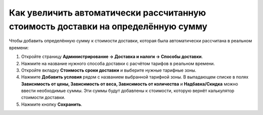 *********************************************************************************
Как увеличить автоматически рассчитанную стоимость доставки на определённую сумму
*********************************************************************************

Чтобы добавить определённую сумму к стоимости доставки, которая была автоматически рассчитана в реальном времени:

#. Откройте страницу **Администрирование → Доставка и налоги → Способы доставки**.

#. Нажмите на название нужного способа доставки с расчётом тарифов в реальном времени.

#. Откройте вкладку **Стоимость  сроки доставки** и выберите нужные тарифные зоны. 

   .. fancybox:: img/extra_amount_2.png
       :alt: Дополнительная сумма поверх стоимости доставки в CS-Cart.

#. Нажмите **Добавить условия** рядом с названием выбранной тарифной зоны. В выпадающем списке в полях **Зависимость от цены, Зависимость от веса, Зависимость от количества** и **Надбавка/Скидка** можно ввести необходимые суммы. Эти суммы будут добавлены к стоимости, которую вернёт калькулятор стоимости доставки.

#. Нажмите кнопку **Сохранить**.

